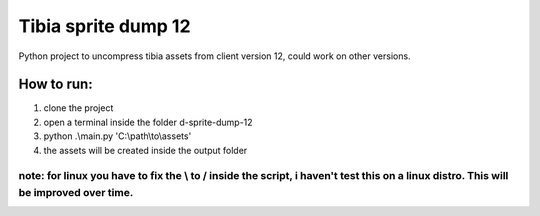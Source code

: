 Tibia sprite dump 12
========================

Python project to uncompress tibia assets from client version 12, could work on other versions.

How to run:
########
1. clone the project
2. open a terminal inside the folder d-sprite-dump-12
3. python .\\main.py 'C:\\path\\to\\assets'
4. the assets will be created inside the output folder

note: for linux you have to fix the \\ to / inside the script, i haven't test this on a linux distro. This will be improved over time.
---------------


